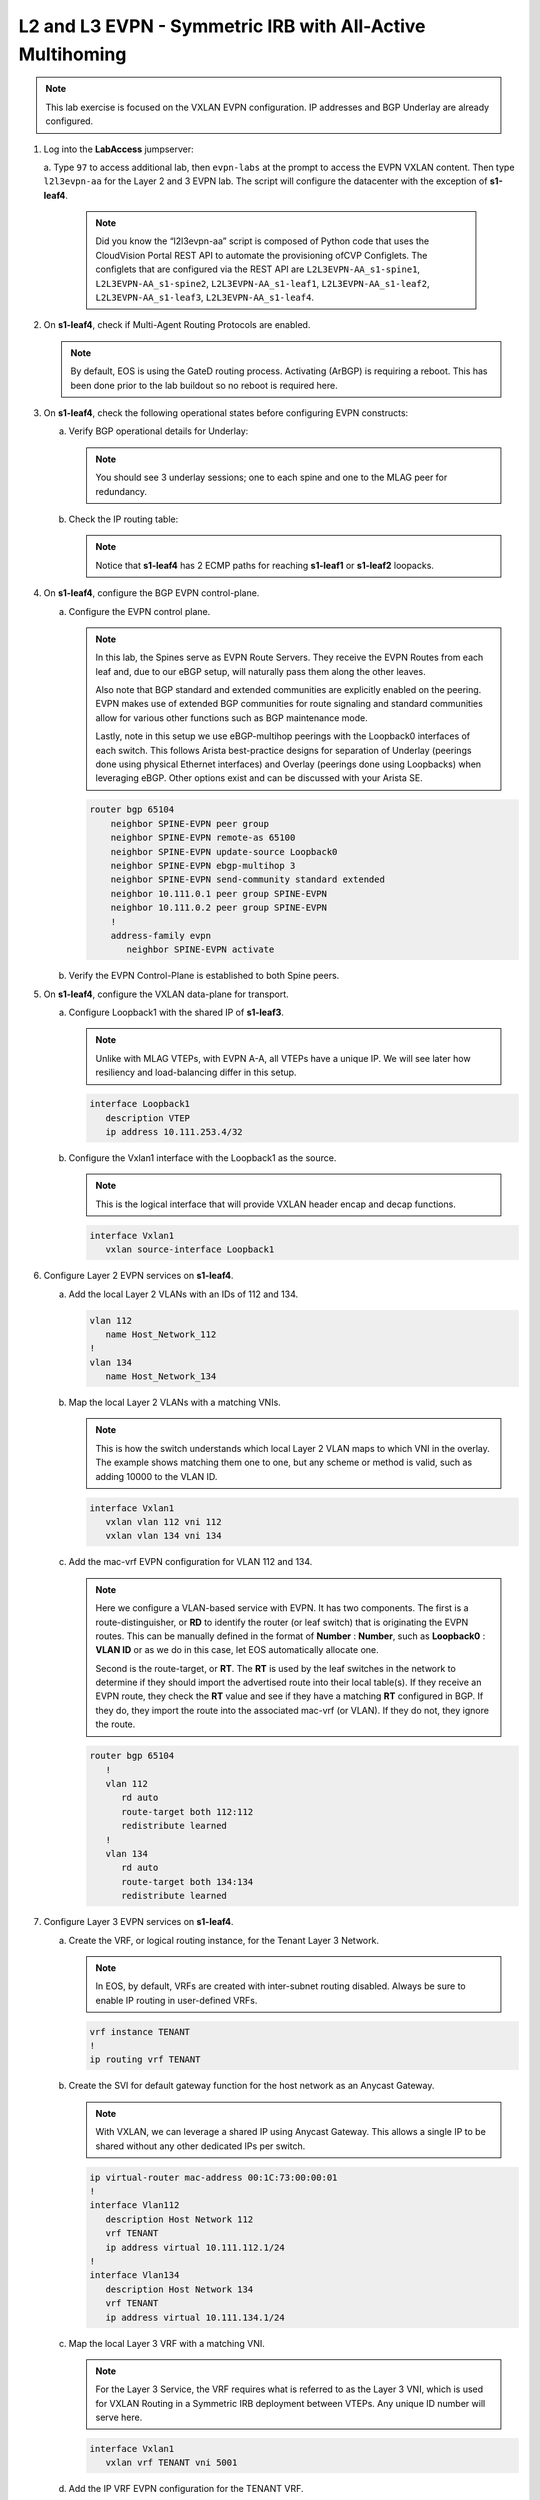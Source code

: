 
L2 and L3 EVPN - Symmetric IRB with All-Active Multihoming
==========================================================

.. thumbnail:: images/l2evpn/nested_l2evpn_topo_dual_dc.png
   :align: center

      Click image to enlarge

.. note:: 
   
   This lab exercise is focused on the VXLAN EVPN configuration. IP addresses and BGP Underlay are already configured.

1. Log into the  **LabAccess**  jumpserver:

   a. Type ``97`` to access additional lab, then ``evpn-labs`` at the prompt to access the EVPN VXLAN content. Then type ``l2l3evpn-aa`` for the Layer 2 and 3 EVPN lab. 
   The script will configure the datacenter with the exception of **s1-leaf4**.

      .. note::

         Did you know the “l2l3evpn-aa” script is composed of Python code that uses the CloudVision 
         Portal REST API to automate the provisioning ofCVP Configlets. The configlets that are configured 
         via the REST API are ``L2L3EVPN-AA_s1-spine1``, ``L2L3EVPN-AA_s1-spine2``, ``L2L3EVPN-AA_s1-leaf1``, 
         ``L2L3EVPN-AA_s1-leaf2``, ``L2L3EVPN-AA_s1-leaf3``, ``L2L3EVPN-AA_s1-leaf4``.

#. On **s1-leaf4**, check if Multi-Agent Routing Protocols are enabled.

   .. code-block:: text
      :emphasize-lines: 1,3,5

      s1-leaf4#show run section service
      service routing protocols model multi-agent
      s1-leaf4#show ip route summary
      
      Operating routing protocol model: multi-agent
      Configured routing protocol model: multi-agent
      
      VRF: default
         Route Source                                Number Of Routes
      ------------------------------------- -------------------------
         connected                                                  4
         static (persistent)                                        0
         static (non-persistent)                                    0
         VXLAN Control Service                                      0
         static nexthop-group                                       0
         ospf                                                       0
           Intra-area: 0 Inter-area: 0 External-1: 0 External-2: 0
           NSSA External-1: 0 NSSA External-2: 0
         ospfv3                                                     0
         bgp                                                        9
           External: 7 Internal: 2
         isis                                                       0
           Level-1: 0 Level-2: 0
         rip                                                        0
         internal                                                  11
         attached                                                   3
         aggregate                                                  0
         dynamic policy                                             0
         gribi                                                      0
      
         Total Routes                                              27
      
      Number of routes per mask-length:
         /8: 2         /24: 3        /30: 1        /31: 2        /32: 19


   .. note::
      
      By default, EOS is using the GateD routing process. Activating (ArBGP) is requiring a reboot. This has been done prior to the lab buildout 
      so no reboot is required here.

#. On **s1-leaf4**, check the following operational states before configuring EVPN constructs:
          
   a. Verify BGP operational details for Underlay:

      .. note::
         
         You should see 3 underlay sessions; one to each spine and one to the MLAG peer for redundancy.
   
      .. code-block:: text
         :emphasize-lines: 1

         s1-leaf4#show ip bgp summary
         BGP summary information for VRF default
         Router identifier 10.111.254.4, local AS number 65102
         Neighbor Status Codes: m - Under maintenance
         Neighbor     V AS           MsgRcvd   MsgSent  InQ OutQ  Up/Down State   PfxRcd PfxAcc
         10.111.1.6   4 65100              9        12    0    0 00:00:07 Estab   5      5
         10.111.2.6   4 65100              9        12    0    0 00:00:07 Estab   5      5
         10.255.255.1 4 65102              8        10    0    0 00:00:07 Estab   10     10  

   #. Check the IP routing table:

      .. note::
         
         Notice that **s1-leaf4** has 2 ECMP paths for reaching **s1-leaf1** or **s1-leaf2** loopacks.

      .. code-block:: text
         :emphasize-lines: 1,25,26,28,29,30,31

         s1-leaf4#show ip route

         VRF: default
         Codes: C - connected, S - static, K - kernel, 
               O - OSPF, IA - OSPF inter area, E1 - OSPF external type 1,
               E2 - OSPF external type 2, N1 - OSPF NSSA external type 1,
               N2 - OSPF NSSA external type2, B - Other BGP Routes,
               B I - iBGP, B E - eBGP, R - RIP, I L1 - IS-IS level 1,
               I L2 - IS-IS level 2, O3 - OSPFv3, A B - BGP Aggregate,
               A O - OSPF Summary, NG - Nexthop Group Static Route,
               V - VXLAN Control Service, M - Martian,
               DH - DHCP client installed default route,
               DP - Dynamic Policy Route, L - VRF Leaked,
               G  - gRIBI, RC - Route Cache Route

         Gateway of last resort is not set

         B E      10.111.0.1/32 [200/0] via 10.111.1.6, Ethernet2
         B E      10.111.0.2/32 [200/0] via 10.111.2.6, Ethernet3
         C        10.111.1.6/31 is directly connected, Ethernet2
         B E      10.111.1.0/24 [200/0] via 10.111.1.6, Ethernet2
         C        10.111.2.6/31 is directly connected, Ethernet3
         B E      10.111.2.0/24 [200/0] via 10.111.2.6, Ethernet3
         B I      10.111.112.0/24 [200/0] via 10.255.255.1, Vlan4094
         B E      10.111.253.1/32 [200/0] via 10.111.1.6, Ethernet2
                                          via 10.111.2.6, Ethernet3
         B I      10.111.253.3/32 [200/0] via 10.255.255.1, Vlan4094
         B E      10.111.254.1/32 [200/0] via 10.111.1.6, Ethernet2
                                          via 10.111.2.6, Ethernet3
         B E      10.111.254.2/32 [200/0] via 10.111.1.6, Ethernet2
                                          via 10.111.2.6, Ethernet3
         B I      10.111.254.3/32 [200/0] via 10.255.255.1, Vlan4094
         C        10.111.254.4/32 is directly connected, Loopback0
         C        10.255.255.0/30 is directly connected, Vlan4094
         C        192.168.0.0/24 is directly connected, Management0

#. On **s1-leaf4**, configure the BGP EVPN control-plane.
   
   a. Configure the EVPN control plane.

      .. note::

         In this lab, the Spines serve as EVPN Route Servers. They receive the EVPN Routes from 
         each leaf and, due to our eBGP setup, will naturally pass them along the other leaves.

         Also note that BGP standard and extended communities are explicitly enabled on the peering. EVPN makes 
         use of extended BGP communities for route signaling and standard communities allow for various other 
         functions such as BGP maintenance mode.
         
         Lastly, note in this setup we use eBGP-multihop peerings with the Loopback0 interfaces of each switch. 
         This follows Arista best-practice designs for separation of Underlay (peerings done using physical 
         Ethernet interfaces) and Overlay (peerings done using Loopbacks) when leveraging eBGP. Other options 
         exist and can be discussed with your Arista SE.

      .. code-block:: text

         router bgp 65104
             neighbor SPINE-EVPN peer group
             neighbor SPINE-EVPN remote-as 65100
             neighbor SPINE-EVPN update-source Loopback0
             neighbor SPINE-EVPN ebgp-multihop 3
             neighbor SPINE-EVPN send-community standard extended
             neighbor 10.111.0.1 peer group SPINE-EVPN
             neighbor 10.111.0.2 peer group SPINE-EVPN
             !
             address-family evpn
                neighbor SPINE-EVPN activate

   #. Verify the EVPN Control-Plane is established to both Spine peers.

      .. code-block:: text
         :emphasize-lines: 1

         s1-leaf4(config-router-bgp-af)#show bgp evpn summary


#. On **s1-leaf4**, configure the VXLAN data-plane for transport.

   a. Configure Loopback1 with the shared IP of **s1-leaf3**.

      .. note::

         Unlike with MLAG VTEPs, with EVPN A-A, all VTEPs have a unique IP. We will see later how 
         resiliency and load-balancing differ in this setup.

      .. code-block:: text
      
         interface Loopback1
            description VTEP
            ip address 10.111.253.4/32

   #. Configure the Vxlan1 interface with the Loopback1 as the source.

      .. note::

         This is the logical interface that will provide VXLAN header encap and decap functions.

      .. code-block:: text

         interface Vxlan1
            vxlan source-interface Loopback1

#. Configure Layer 2 EVPN services on **s1-leaf4**.

   a. Add the local Layer 2 VLANs with an IDs of 112 and 134.

      .. code-block:: text

         vlan 112
            name Host_Network_112
         !
         vlan 134
            name Host_Network_134

   #. Map the local Layer 2 VLANs with a matching VNIs.

      .. note::

         This is how the switch understands which local Layer 2 VLAN maps to which VNI in the overlay. The 
         example shows matching them one to one, but any scheme or method is valid, such as adding 10000 to 
         the VLAN ID.
   
      .. code-block:: text

         interface Vxlan1
            vxlan vlan 112 vni 112
            vxlan vlan 134 vni 134

   #. Add the mac-vrf EVPN configuration for VLAN 112 and 134.

      .. note::

         Here we configure a VLAN-based service with EVPN. It has two components. The first is a 
         route-distinguisher, or **RD** to identify the router (or leaf switch) that is originating the EVPN 
         routes. This can be manually defined in the format of **Number** : **Number**, such as 
         **Loopback0** : **VLAN ID** or as we do in this case, let EOS automatically allocate one.

         Second is the route-target, or **RT**. The **RT** is used by the leaf switches
         in the network to determine if they should import the advertised route into their local 
         table(s). If they receive an EVPN route, they check the **RT** value and see if they have a matching 
         **RT** configured in BGP. If they do, they import the route into the associated mac-vrf (or VLAN). 
         If they do not, they ignore the route.

      .. code-block:: text

         router bgp 65104
            !
            vlan 112
               rd auto
               route-target both 112:112
               redistribute learned
            !
            vlan 134
               rd auto
               route-target both 134:134
               redistribute learned

#. Configure Layer 3 EVPN services on **s1-leaf4**.

   a. Create the VRF, or logical routing instance, for the Tenant Layer 3 Network.

      .. note::

         In EOS, by default, VRFs are created with inter-subnet routing disabled.  Always be sure 
         to enable IP routing in user-defined VRFs.

      .. code-block:: text

         vrf instance TENANT
         !
         ip routing vrf TENANT

   #. Create the SVI for default gateway function for the host network as an Anycast Gateway.

      .. note::

         With VXLAN, we can leverage a shared IP using Anycast Gateway. This allows a single IP 
         to be shared without any other dedicated IPs per switch.

      .. code-block:: text

         ip virtual-router mac-address 00:1C:73:00:00:01
         !
         interface Vlan112
            description Host Network 112
            vrf TENANT
            ip address virtual 10.111.112.1/24
         !
         interface Vlan134
            description Host Network 134
            vrf TENANT
            ip address virtual 10.111.134.1/24

   #. Map the local Layer 3 VRF with a matching VNI.

      .. note::

         For the Layer 3 Service, the VRF requires what is referred to as the Layer 3 VNI, which is used for VXLAN 
         Routing in a Symmetric IRB deployment between VTEPs. Any unique ID number will serve here.
   
      .. code-block:: text

         interface Vxlan1
            vxlan vrf TENANT vni 5001

   #. Add the IP VRF EVPN configuration for the TENANT VRF.

      .. note::

         Here we configure a Layer 3 VRF service with EVPN. It also leverage a unique **RD** and  **RT**. 
         They are used by the leaf switches for the same purpose as the Layer 2 service. The difference is simply 
         the routes are imported. If they receive a Type 5 EVPN route, they check the **RT** value and see if they have a 
         matching **RT** configured for the VRF. If so, they import the route into the associated VRF routing table. 
         If they do not, they ignore the route.

      .. code-block:: text

         router bgp 65104
            rd auto
            !
            vrf TENANT
               route-target import evpn 5001:5001
               route-target export evpn 5001:5001
               redistribute connected

   #. Configure the host-facing EVPN A-A Port-Channel.

      .. note::

         This is where we configure the Ethernet Segment Identifier, or **ESI**, as well as a **RT** value 
         for the Ethernet Segment. We will see how the EVPN control-plane leverages these to negotitate the 
         charactertisics and state of the A-A Port-Channel. We also configure a static LACP System-ID. This is 
         to ensure that all members of the Ethernet Segment appear as one LACP system to the downstream device. 
         Note that all these values must match on members of the same Ethernet Segment (or Port-Channel).

      .. code-block:: text

         interface Port-Channel5
            description EVPN A-A Downlink - s1-host2
            switchport trunk allowed vlan 112,134
            switchport mode trunk
            !
            evpn ethernet-segment
               identifier 0034:0000:0000:0000:0005
               route-target import 00:03:04:00:00:05
            lacp system-id 1234.5678.0304
         !
         interface Ethernet4
            description EVPN A-A Downlink - s1-host2
            channel-group 5 mode active

#. With the Layer 2 and 3 EVPN Services configured, verify the operational state.

   a. Check the VXLAN data-plane configuration on **s1-leaf4**.

      .. note::

         Here we can see some useful commands for VXLAN verification. ``show vxlan config-sanity detail`` 
         verifies a number of standard things locally and with the MLAG peer to ensure all basic criteria are 
         met.  ``show interfaces Vxlan1`` provides a consolidated series of outputs of operational VXLAN data such 
         as control-plane mode (EVPN in this case), VLAN to VNI mappings and discovered VTEPs.

      .. code-block:: text
         :emphasize-lines: 1,25

         s1-leaf4#show vxlan config-sanity detail
         Category                            Result  Detail
         ---------------------------------- -------- --------------------------------------------------
         Local VTEP Configuration Check        OK
           Loopback IP Address                 OK
           VLAN-VNI Map                        OK
           Routing                             OK
           VNI VRF ACL                         OK
           Decap VRF-VNI Map                   OK
           VRF-VNI Dynamic VLAN                OK
         Remote VTEP Configuration Check       OK
           Remote VTEP                         OK
         Platform Dependent Check              OK
           VXLAN Bridging                      OK
           VXLAN Routing                       OK
         CVX Configuration Check               OK
           CVX Server                          OK    Not in controller client mode
         MLAG Configuration Check              OK    Run 'show mlag config-sanity' to verify MLAG config
           Peer VTEP IP                        OK    MLAG peer is not connected
           MLAG VTEP IP                        OK
           Peer VLAN-VNI                       OK
           Virtual VTEP IP                     OK
           MLAG Inactive State                 OK
         
         s1-leaf4#show interfaces Vxlan1
         Vxlan1 is up, line protocol is up (connected)
           Hardware is Vxlan
           Source interface is Loopback1 and is active with 10.111.253.4
           Replication/Flood Mode is headend with Flood List Source: EVPN
           Remote MAC learning via EVPN
           VNI mapping to VLANs
           Static VLAN to VNI mapping is
             [112, 112]        [134, 134]
           Dynamic VLAN to VNI mapping for 'evpn' is
             [4094, 5001]
           Note: All Dynamic VLANs used by VCS are internal VLANs.
                 Use 'show vxlan vni' for details.
           Static VRF to VNI mapping is
            [TENANT, 5001]
           Headend replication flood vtep list is:
            112 10.111.253.1    10.111.253.3    10.111.253.2
            134 10.111.253.1    10.111.253.3    10.111.253.2
           Shared Router MAC is 0000.0000.0000
   
   #. Determine who the Designated Forwarder is for the EVPN A-A Port-Channel on **s1-leaf4**.

      .. note::

         In an EVPN A-A Ethernet Segment, only one member of the **ES** is elected as the Designated 
         Forwarder, or **DF**. The **DF** is responsible for forwarding BUM traffic to the connected 
         downstream device. By default, a modulus operation is run by all members of the **ES** to uniformly 
         elect the DF based on the received Ethernet Segment, or EVPN Type 4, routes. Highlighted below we can 
         see the received EVPN Type 4 routes from **s1-leaf3** with the matching **ESI** value. The detailed 
         output shows the associated **ES RT** value as well.

         By further inspecting the EVPN Instances, or MAC-VRFs, we can determine which member of the **ES** has 
         been elected as the **DF**.

      .. code-block:: text
         :emphasize-lines: 1,18,19,20,21,24,27,32,36,42,52,58,59,69,75,76

         s1-leaf4#show bgp evpn route-type ethernet-segment
         BGP routing table information for VRF default
         Router identifier 10.111.254.4, local AS number 65104
         Route status codes: * - valid, > - active, S - Stale, E - ECMP head, e - ECMP
                             c - Contributing to ECMP, % - Pending BGP convergence
         Origin codes: i - IGP, e - EGP, ? - incomplete
         AS Path Attributes: Or-ID - Originator ID, C-LST - Cluster List, LL Nexthop - Link Local Nexthop
         
                   Network                Next Hop              Metric  LocPref Weight  Path
          * >Ec    RD: 10.111.253.1:1 ethernet-segment 0012:0000:0000:0000:0005 10.111.253.1
                                          10.111.253.1          -       100     0       65100 65101 i
          *  ec    RD: 10.111.253.1:1 ethernet-segment 0012:0000:0000:0000:0005 10.111.253.1
                                          10.111.253.1          -       100     0       65100 65101 i
          * >Ec    RD: 10.111.253.2:1 ethernet-segment 0012:0000:0000:0000:0005 10.111.253.2
                                          10.111.253.2          -       100     0       65100 65102 i
          *  ec    RD: 10.111.253.2:1 ethernet-segment 0012:0000:0000:0000:0005 10.111.253.2
                                          10.111.253.2          -       100     0       65100 65102 i
          * >Ec    RD: 10.111.253.3:1 ethernet-segment 0034:0000:0000:0000:0005 10.111.253.3
                                          10.111.253.3          -       100     0       65100 65103 i
          *  ec    RD: 10.111.253.3:1 ethernet-segment 0034:0000:0000:0000:0005 10.111.253.3
                                          10.111.253.3          -       100     0       65100 65103 i
          * >      RD: 10.111.253.4:1 ethernet-segment 0034:0000:0000:0000:0005 10.111.253.4
                                          -                     -       -       0       i
         s1-leaf4#show bgp evpn route-type ethernet-segment esi 0034:0000:0000:0000:0005 detail
         BGP routing table information for VRF default
         Router identifier 10.111.254.4, local AS number 65104
         BGP routing table entry for ethernet-segment 0034:0000:0000:0000:0005 10.111.253.3, Route Distinguisher: 10.111.253.3:1
          Paths: 2 available
           65100 65103
             10.111.253.3 from 10.111.0.2 (10.111.0.2)
               Origin IGP, metric -, localpref 100, weight 0, valid, external, ECMP head, ECMP, best, ECMP contributor
               Extended Community: TunnelEncap:tunnelTypeVxlan EvpnEsImportRt:00:03:04:00:00:05
           65100 65103
             10.111.253.3 from 10.111.0.1 (10.111.0.1)
               Origin IGP, metric -, localpref 100, weight 0, valid, external, ECMP, ECMP contributor
               Extended Community: TunnelEncap:tunnelTypeVxlan EvpnEsImportRt:00:03:04:00:00:05
         BGP routing table entry for ethernet-segment 0034:0000:0000:0000:0005 10.111.253.4, Route Distinguisher: 10.111.253.4:1
          Paths: 1 available
           Local
             - from - (0.0.0.0)
               Origin IGP, metric -, localpref -, weight 0, valid, local, best
               Extended Community: TunnelEncap:tunnelTypeVxlan EvpnEsImportRt:00:03:04:00:00:05
         s1-leaf4#show bgp evpn instance
         EVPN instance: VLAN 112
           Route distinguisher: 0:0
           Route target import: Route-Target-AS:112:112
           Route target export: Route-Target-AS:112:112
           Service interface: VLAN-based
           Local VXLAN IP address: 10.111.253.4
           VXLAN: enabled
           MPLS: disabled
           Local ethernet segment:
             ESI: 0034:0000:0000:0000:0005
               Interface: Port-Channel5
               Mode: all-active
               State: up
               ES-Import RT: 00:03:04:00:00:05
               DF election algorithm: modulus
               Designated forwarder: 10.111.253.3
               Non-Designated forwarder: 10.111.253.4
         EVPN instance: VLAN 134
           Route distinguisher: 0:0
           Route target import: Route-Target-AS:134:134
           Route target export: Route-Target-AS:134:134
           Service interface: VLAN-based
           Local VXLAN IP address: 10.111.253.4
           VXLAN: enabled
           MPLS: disabled
           Local ethernet segment:
             ESI: 0034:0000:0000:0000:0005
               Interface: Port-Channel5
               Mode: all-active
               State: up
               ES-Import RT: 00:03:04:00:00:05
               DF election algorithm: modulus
               Designated forwarder: 10.111.253.3
               Non-Designated forwarder: 10.111.253.4

   #. On **s1-leaf1**, verify the IMET table to ensure **s1-leaf4** has been discovered in the overlay.

      .. note::

         The Inclusive Multicast Ethernet Tag, or **IMET**, route is how a VTEP advertises membership in a given Layer 2 
         service, or VXLAN segment.  This is also known as the EVPN Type 3 Route. Other leaves receive this route, 
         evaluate the **RT** to see if they have a matching configuration and, if so, import the advertising VTEP 
         into their flood list for BUM traffic. Note that these are done on a per VLAN basis based on the MAC-VRF 
         configuration. Highlighted below are the EVPN Type 3 Routes from **s1-leaf4** which we identify based on 
         the **RD** value. The detail outputs show **RT** and **VNI** information as well as the **Tunnel ID** which 
         in our case is the VTEP address to flood BUM traffic to. 

      .. code-block:: text
         :emphasize-lines: 1,26,27,28,29,38,41,46,47,48,53,54,55,56,72

         s1-leaf1#show bgp evpn route-type imet
         BGP routing table information for VRF default
         Router identifier 10.111.254.1, local AS number 65101
         Route status codes: * - valid, > - active, S - Stale, E - ECMP head, e - ECMP
                             c - Contributing to ECMP, % - Pending BGP convergence
         Origin codes: i - IGP, e - EGP, ? - incomplete
         AS Path Attributes: Or-ID - Originator ID, C-LST - Cluster List, LL Nexthop - Link Local Nexthop
         
                   Network                Next Hop              Metric  LocPref Weight  Path
          * >Ec    RD: 10.111.254.2:112 imet 10.111.253.2
                                          10.111.253.2          -       100     0       65100 65102 i
          *  ec    RD: 10.111.254.2:112 imet 10.111.253.2
                                          10.111.253.2          -       100     0       65100 65102 i
          * >Ec    RD: 10.111.254.2:134 imet 10.111.253.2
                                          10.111.253.2          -       100     0       65100 65102 i
          *  ec    RD: 10.111.254.2:134 imet 10.111.253.2
                                          10.111.253.2          -       100     0       65100 65102 i
          * >Ec    RD: 10.111.254.3:112 imet 10.111.253.3
                                          10.111.253.3          -       100     0       65100 65103 i
          *  ec    RD: 10.111.254.3:112 imet 10.111.253.3
                                          10.111.253.3          -       100     0       65100 65103 i
          * >Ec    RD: 10.111.254.3:134 imet 10.111.253.3
                                          10.111.253.3          -       100     0       65100 65103 i
          *  ec    RD: 10.111.254.3:134 imet 10.111.253.3
                                          10.111.253.3          -       100     0       65100 65103 i
          * >Ec    RD: 10.111.254.4:112 imet 10.111.253.4
                                          10.111.253.4          -       100     0       65100 65104 i
          *  ec    RD: 10.111.254.4:112 imet 10.111.253.4
                                          10.111.253.4          -       100     0       65100 65104 i
          * >Ec    RD: 10.111.254.4:134 imet 10.111.253.4
                                          10.111.253.4          -       100     0       65100 65104 i
          *  ec    RD: 10.111.254.4:134 imet 10.111.253.4
                                          10.111.253.4          -       100     0       65100 65104 i
          * >      RD: 10.111.254.1:112 imet 10.111.253.1
                                          -                     -       -       0       i
          * >      RD: 10.111.254.1:134 imet 10.111.253.1
                                          -                     -       -       0       i
         s1-leaf1#show bgp evpn route-type imet rd 10.111.254.4:112 detail
         BGP routing table information for VRF default
         Router identifier 10.111.254.1, local AS number 65101
         BGP routing table entry for imet 10.111.253.4, Route Distinguisher: 10.111.254.4:112
          Paths: 2 available
           65100 65104
             10.111.253.4 from 10.111.0.2 (10.111.0.2)
               Origin IGP, metric -, localpref 100, weight 0, valid, external, ECMP head, ECMP, best, ECMP contributor
               Extended Community: Route-Target-AS:112:112 TunnelEncap:tunnelTypeVxlan
               VNI: 112
               PMSI Tunnel: Ingress Replication, MPLS Label: 112, Leaf Information Required: false, Tunnel ID: 10.111.253.4
           65100 65104
             10.111.253.4 from 10.111.0.1 (10.111.0.1)
               Origin IGP, metric -, localpref 100, weight 0, valid, external, ECMP, ECMP contributor
               Extended Community: Route-Target-AS:112:112 TunnelEncap:tunnelTypeVxlan
               VNI: 112
               PMSI Tunnel: Ingress Replication, MPLS Label: 112, Leaf Information Required: false, Tunnel ID: 10.111.253.4
         s1-leaf4#show interfaces Vxlan1
         Vxlan1 is up, line protocol is up (connected)
           Hardware is Vxlan
           Source interface is Loopback1 and is active with 10.111.253.1
           Replication/Flood Mode is headend with Flood List Source: EVPN
           Remote MAC learning via EVPN
           VNI mapping to VLANs
           Static VLAN to VNI mapping is
             [112, 112]        [134, 134]
           Dynamic VLAN to VNI mapping for 'evpn' is
             [4093, 5001]
           Note: All Dynamic VLANs used by VCS are internal VLANs.
                 Use 'show vxlan vni' for details.
           Static VRF to VNI mapping is
            [TENANT, 5001]
           Headend replication flood vtep list is:
            112 10.111.253.3    10.111.253.4    10.111.253.2
            134 10.111.253.3    10.111.253.4    10.111.253.2
           Shared Router MAC is 0000.0000.0000

   #. Log into **s1-host1** and ping **s2-host2** in both VLANs to populate the network's MAC and ARP tables.

      .. note::

         Since we are hosting multiple networks on the simulated Hosts, we have separated the networks by VRFs. These are 
         not related to the VRFs in the network fabric. Note that due to host discovery and control-plan convergence in 
         our simulated EOS labs, you may receive some duplicate responses in the initial run. This is normal and should 
         level off upon subsequent ping tests.

      .. code-block:: text
         :emphasize-lines: 1,12

         s1-host1#ping vrf 112 10.111.112.202
         PING 10.111.112.202 (10.111.112.202) 72(100) bytes of data.
         80 bytes from 10.111.112.202: icmp_seq=1 ttl=64 time=21.3 ms
         80 bytes from 10.111.112.202: icmp_seq=2 ttl=64 time=17.6 ms
         80 bytes from 10.111.112.202: icmp_seq=3 ttl=64 time=22.2 ms
         80 bytes from 10.111.112.202: icmp_seq=4 ttl=64 time=22.3 ms
         80 bytes from 10.111.112.202: icmp_seq=5 ttl=64 time=23.8 ms
         
         --- 10.111.112.202 ping statistics ---
         5 packets transmitted, 5 received, 0% packet loss, time 64ms
         rtt min/avg/max/mdev = 17.698/21.491/23.822/2.059 ms, pipe 3, ipg/ewma 16.095/21.549 ms
         s1-host1#ping vrf 134 10.111.134.202
         PING 10.111.134.202 (10.111.134.202) 72(100) bytes of data.
         80 bytes from 10.111.134.202: icmp_seq=1 ttl=64 time=138 ms
         80 bytes from 10.111.134.202: icmp_seq=2 ttl=64 time=132 ms
         80 bytes from 10.111.134.202: icmp_seq=3 ttl=64 time=124 ms
         80 bytes from 10.111.134.202: icmp_seq=4 ttl=64 time=111 ms
         80 bytes from 10.111.134.202: icmp_seq=5 ttl=64 time=103 ms
         
         --- 10.111.134.202 ping statistics ---
         5 packets transmitted, 5 received, 0% packet loss, time 46ms
         rtt min/avg/max/mdev = 103.152/122.104/138.805/13.201 ms, pipe 5, ipg/ewma 11.627/129.467 ms

   #. On **s1-leaf1**, check the EVPN control-plane for the associated host MAC/IP.

      .. note::

         We see the MAC of **s1-host2** multiple times in the control-plane due to our redundant MLAG and 
         ECMP design. Both **s1-leaf3** and **s1-leaf4** are attached to **s1-host2** in VLANs 112 and 134 
         and therefore will generate these Type 2 EVPN route for its MAC once the host is discovered. They 
         each then send this route up to the redundant Spines (or EVPN Route Servers) which provides an ECMP 
         path to the host. The highlighting below is focusing on **s1-leaf4**. Depending on how traffic hashes 
         from the host, notice that you might **not** see certain entries generated from **s1-leaf4**.  This is 
         expected and we will see how aliasing allows the network to understand that the EVPN A-A provides connectivity 
         to the host from each leaf in the ES, whether or not they've individually advertised the host MAC.

         Also notice that since we have configured our network for VXLAN Routing functionality we also see 
         the host MAC-IP route that advertises the ARP binding of **s1-host2**. By looking at the detailed output 
         of the command specifically for the host in VNI (VLAN) 112, we can see details about the **RT** and **VNIs**, 
         both Layer 2 (112) and Layer 3 (5001) which we see in further outputs later.

         Also highlighted is the ESI value in each Type 2 Route. This signals to the VTEPs that the MAC was learned 
         as part of an EVPN A-A link.

      .. code-block:: text
         :emphasize-lines: 1,38,39,40,41,50,53,59,64,77,82,83,87,88
 
         s1-leaf1#show bgp evpn route-type mac-ip
         BGP routing table information for VRF default
         Router identifier 10.111.254.1, local AS number 65101
         Route status codes: * - valid, > - active, S - Stale, E - ECMP head, e - ECMP
                             c - Contributing to ECMP, % - Pending BGP convergence
         Origin codes: i - IGP, e - EGP, ? - incomplete
         AS Path Attributes: Or-ID - Originator ID, C-LST - Cluster List, LL Nexthop - Link Local Nexthop
         
                   Network                Next Hop              Metric  LocPref Weight  Path
          * >      RD: 10.111.254.1:112 mac-ip 001c.73c0.c616
                                          -                     -       -       0       i
          * >      RD: 10.111.254.1:134 mac-ip 001c.73c0.c616
                                          -                     -       -       0       i
          * >      RD: 10.111.254.1:112 mac-ip 001c.73c0.c616 10.111.112.201
                                          -                     -       -       0       i
          * >Ec    RD: 10.111.254.2:112 mac-ip 001c.73c0.c616 10.111.112.201
                                          10.111.253.2          -       100     0       65100 65102 i
          *  ec    RD: 10.111.254.2:112 mac-ip 001c.73c0.c616 10.111.112.201
                                          10.111.253.2          -       100     0       65100 65102 i
          * >      RD: 10.111.254.1:134 mac-ip 001c.73c0.c616 10.111.134.201
                                          -                     -       -       0       i
          * >Ec    RD: 10.111.254.2:134 mac-ip 001c.73c0.c616 10.111.134.201
                                          10.111.253.2          -       100     0       65100 65102 i
          *  ec    RD: 10.111.254.2:134 mac-ip 001c.73c0.c616 10.111.134.201
                                          10.111.253.2          -       100     0       65100 65102 i
          * >Ec    RD: 10.111.254.3:112 mac-ip 001c.73c0.c617
                                          10.111.253.3          -       100     0       65100 65103 i
          *  ec    RD: 10.111.254.3:112 mac-ip 001c.73c0.c617
                                          10.111.253.3          -       100     0       65100 65103 i
          * >Ec    RD: 10.111.254.3:134 mac-ip 001c.73c0.c617
                                          10.111.253.3          -       100     0       65100 65103 i
          *  ec    RD: 10.111.254.3:134 mac-ip 001c.73c0.c617
                                          10.111.253.3          -       100     0       65100 65103 i
          * >Ec    RD: 10.111.254.3:112 mac-ip 001c.73c0.c617 10.111.112.202
                                          10.111.253.3          -       100     0       65100 65103 i
          *  ec    RD: 10.111.254.3:112 mac-ip 001c.73c0.c617 10.111.112.202
                                          10.111.253.3          -       100     0       65100 65103 i
          * >Ec    RD: 10.111.254.4:112 mac-ip 001c.73c0.c617 10.111.112.202
                                          10.111.253.4          -       100     0       65100 65104 i
          *  ec    RD: 10.111.254.4:112 mac-ip 001c.73c0.c617 10.111.112.202
                                          10.111.253.4          -       100     0       65100 65104 i
          * >Ec    RD: 10.111.254.3:134 mac-ip 001c.73c0.c617 10.111.134.202
                                          10.111.253.3          -       100     0       65100 65103 i
          *  ec    RD: 10.111.254.3:134 mac-ip 001c.73c0.c617 10.111.134.202
                                          10.111.253.3          -       100     0       65100 65103 i
          * >Ec    RD: 10.111.254.4:134 mac-ip 001c.73c0.c617 10.111.134.202
                                          10.111.253.4          -       100     0       65100 65104 i
          *  ec    RD: 10.111.254.4:134 mac-ip 001c.73c0.c617 10.111.134.202
                                          10.111.253.4          -       100     0       65100 65104 i
         s1-leaf1#show bgp evpn route-type mac-ip 001c.73c0.c617 vni 112 detail
         BGP routing table information for VRF default
         Router identifier 10.111.254.1, local AS number 65101
         BGP routing table entry for mac-ip 001c.73c0.c617, Route Distinguisher: 10.111.254.3:112
          Paths: 2 available
           65100 65103
             10.111.253.3 from 10.111.0.2 (10.111.0.2)
               Origin IGP, metric -, localpref 100, weight 0, valid, external, ECMP head, ECMP, best, ECMP contributor
               Extended Community: Route-Target-AS:112:112 TunnelEncap:tunnelTypeVxlan
               VNI: 112 ESI: 0034:0000:0000:0000:0005
           65100 65103
             10.111.253.3 from 10.111.0.1 (10.111.0.1)
               Origin IGP, metric -, localpref 100, weight 0, valid, external, ECMP, ECMP contributor
               Extended Community: Route-Target-AS:112:112 TunnelEncap:tunnelTypeVxlan
               VNI: 112 ESI: 0034:0000:0000:0000:0005
         BGP routing table entry for mac-ip 001c.73c0.c617 10.111.112.202, Route Distinguisher: 10.111.254.3:112
          Paths: 2 available
           65100 65103
             10.111.253.3 from 10.111.0.2 (10.111.0.2)
               Origin IGP, metric -, localpref 100, weight 0, valid, external, ECMP head, ECMP, best, ECMP contributor
               Extended Community: Route-Target-AS:112:112 Route-Target-AS:5001:5001 TunnelEncap:tunnelTypeVxlan EvpnRouterMac:00:1c:73:c0:c6:14
               VNI: 112 L3 VNI: 5001 ESI: 0034:0000:0000:0000:0005
           65100 65103
             10.111.253.3 from 10.111.0.1 (10.111.0.1)
               Origin IGP, metric -, localpref 100, weight 0, valid, external, ECMP, ECMP contributor
               Extended Community: Route-Target-AS:112:112 Route-Target-AS:5001:5001 TunnelEncap:tunnelTypeVxlan EvpnRouterMac:00:1c:73:c0:c6:14
               VNI: 112 L3 VNI: 5001 ESI: 0034:0000:0000:0000:0005
         BGP routing table entry for mac-ip 001c.73c0.c617 10.111.112.202, Route Distinguisher: 10.111.254.4:112
          Paths: 2 available
           65100 65104
             10.111.253.4 from 10.111.0.1 (10.111.0.1)
               Origin IGP, metric -, localpref 100, weight 0, valid, external, ECMP head, ECMP, best, ECMP contributor
               Extended Community: Route-Target-AS:112:112 Route-Target-AS:5001:5001 TunnelEncap:tunnelTypeVxlan EvpnRouterMac:00:1c:73:c0:c6:15 EvpnNdFlags:pflag
               VNI: 112 L3 VNI: 5001 ESI: 0034:0000:0000:0000:0005
           65100 65104
             10.111.253.4 from 10.111.0.2 (10.111.0.2)
               Origin IGP, metric -, localpref 100, weight 0, valid, external, ECMP, ECMP contributor
               Extended Community: Route-Target-AS:112:112 Route-Target-AS:5001:5001 TunnelEncap:tunnelTypeVxlan EvpnRouterMac:00:1c:73:c0:c6:15 EvpnNdFlags:pflag
               VNI: 112 L3 VNI: 5001 ESI: 0034:0000:0000:0000:0005
      
      #. On **s1-leaf1**, check the EVPN control-plane for the EVPN A-A Signaling associated with the **s1-host2**.

      .. note::

         We saw above that the Type 2 routes contained an **ESI** value. We can then determine all of the VTEPs that are 
         members of that **ES** by inspecting the Auto-Discovery, or EVPN Type 1, routes. Highlighted below are the entries 
         associated with the EVPN A-A **ES** that is attached to **s1-host2**. **s1-leaf1** has learned that both **s1-leaf3** and 
         **s1-leaf4** are members of the same **ES**. This is done on a per MAC-VRF (or VLAN) basis.

         By looking at the detailed output for that **ESI** specifically for VNI 112, we can see further information about 
         associated **RT** and **VNI** information. By interpretting this, **s1-leaf1** understands that to reach **s1-host2**, 
         packets can be sent to either **s1-leaf3** OR **s1-leaf4** since they are members of the same **ES** where the **s1-host2** 
         is attached (even though **s1-lea4** never generated a Type 2 MAC Only route in our example).

      .. code-block:: text
         :emphasize-lines: 1,28,29,30,31,36,37,38,39,52,55,68
 
         s1-leaf1#show bgp evpn route-type auto-discovery
         BGP routing table information for VRF default
         Router identifier 10.111.254.1, local AS number 65101
         Route status codes: * - valid, > - active, S - Stale, E - ECMP head, e - ECMP
                             c - Contributing to ECMP, % - Pending BGP convergence
         Origin codes: i - IGP, e - EGP, ? - incomplete
         AS Path Attributes: Or-ID - Originator ID, C-LST - Cluster List, LL Nexthop - Link Local Nexthop
         
                   Network                Next Hop              Metric  LocPref Weight  Path
          * >      RD: 10.111.254.1:112 auto-discovery 0 0012:0000:0000:0000:0005
                                          -                     -       -       0       i
          * >      RD: 10.111.254.1:134 auto-discovery 0 0012:0000:0000:0000:0005
                                          -                     -       -       0       i
          * >Ec    RD: 10.111.254.2:112 auto-discovery 0 0012:0000:0000:0000:0005
                                          10.111.253.2          -       100     0       65100 65102 i
          *  ec    RD: 10.111.254.2:112 auto-discovery 0 0012:0000:0000:0000:0005
                                          10.111.253.2          -       100     0       65100 65102 i
          * >Ec    RD: 10.111.254.2:134 auto-discovery 0 0012:0000:0000:0000:0005
                                          10.111.253.2          -       100     0       65100 65102 i
          *  ec    RD: 10.111.254.2:134 auto-discovery 0 0012:0000:0000:0000:0005
                                          10.111.253.2          -       100     0       65100 65102 i
          * >      RD: 10.111.253.1:1 auto-discovery 0012:0000:0000:0000:0005
                                          -                     -       -       0       i
          * >Ec    RD: 10.111.253.2:1 auto-discovery 0012:0000:0000:0000:0005
                                          10.111.253.2          -       100     0       65100 65102 i
          *  ec    RD: 10.111.253.2:1 auto-discovery 0012:0000:0000:0000:0005
                                          10.111.253.2          -       100     0       65100 65102 i
          * >Ec    RD: 10.111.254.3:112 auto-discovery 0 0034:0000:0000:0000:0005
                                          10.111.253.3          -       100     0       65100 65103 i
          *  ec    RD: 10.111.254.3:112 auto-discovery 0 0034:0000:0000:0000:0005
                                          10.111.253.3          -       100     0       65100 65103 i
          * >Ec    RD: 10.111.254.3:134 auto-discovery 0 0034:0000:0000:0000:0005
                                          10.111.253.3          -       100     0       65100 65103 i
          *  ec    RD: 10.111.254.3:134 auto-discovery 0 0034:0000:0000:0000:0005
                                          10.111.253.3          -       100     0       65100 65103 i
          * >Ec    RD: 10.111.254.4:112 auto-discovery 0 0034:0000:0000:0000:0005
                                          10.111.253.4          -       100     0       65100 65104 i
          *  ec    RD: 10.111.254.4:112 auto-discovery 0 0034:0000:0000:0000:0005
                                          10.111.253.4          -       100     0       65100 65104 i
          * >Ec    RD: 10.111.254.4:134 auto-discovery 0 0034:0000:0000:0000:0005
                                          10.111.253.4          -       100     0       65100 65104 i
          *  ec    RD: 10.111.254.4:134 auto-discovery 0 0034:0000:0000:0000:0005
                                          10.111.253.4          -       100     0       65100 65104 i
          * >Ec    RD: 10.111.253.3:1 auto-discovery 0034:0000:0000:0000:0005
                                          10.111.253.3          -       100     0       65100 65103 i
          *  ec    RD: 10.111.253.3:1 auto-discovery 0034:0000:0000:0000:0005
                                          10.111.253.3          -       100     0       65100 65103 i
          * >Ec    RD: 10.111.253.4:1 auto-discovery 0034:0000:0000:0000:0005
                                          10.111.253.4          -       100     0       65100 65104 i
          *  ec    RD: 10.111.253.4:1 auto-discovery 0034:0000:0000:0000:0005
                                          10.111.253.4          -       100     0       65100 65104 i
         s1-leaf1#show bgp evpn route-type auto-discovery vni 112 esi 0034:0000:0000:0000:0005 detail
         BGP routing table information for VRF default
         Router identifier 10.111.254.1, local AS number 65101
         BGP routing table entry for auto-discovery 0 0034:0000:0000:0000:0005, Route Distinguisher: 10.111.254.3:112
          Paths: 2 available
           65100 65103
             10.111.253.3 from 10.111.0.2 (10.111.0.2)
               Origin IGP, metric -, localpref 100, weight 0, valid, external, ECMP head, ECMP, best, ECMP contributor
               Extended Community: Route-Target-AS:112:112 TunnelEncap:tunnelTypeVxlan
               VNI: 112
           65100 65103
             10.111.253.3 from 10.111.0.1 (10.111.0.1)
               Origin IGP, metric -, localpref 100, weight 0, valid, external, ECMP, ECMP contributor
               Extended Community: Route-Target-AS:112:112 TunnelEncap:tunnelTypeVxlan
               VNI: 112
         BGP routing table entry for auto-discovery 0 0034:0000:0000:0000:0005, Route Distinguisher: 10.111.254.4:112
          Paths: 2 available
           65100 65104
             10.111.253.4 from 10.111.0.2 (10.111.0.2)
               Origin IGP, metric -, localpref 100, weight 0, valid, external, ECMP head, ECMP, best, ECMP contributor
               Extended Community: Route-Target-AS:112:112 TunnelEncap:tunnelTypeVxlan
               VNI: 112
           65100 65104
             10.111.253.4 from 10.111.0.1 (10.111.0.1)
               Origin IGP, metric -, localpref 100, weight 0, valid, external, ECMP, ECMP contributor
               Extended Community: Route-Target-AS:112:112 TunnelEncap:tunnelTypeVxlan
               VNI: 112

   #. On **s1-leaf1**, verify the BGP table to ensure the Tenant networks on **s1-leaf4** has been learned in the overlay.

      .. note::

         The output below shows learned **IP Prefix** routes from EVPN. These are referred to as EVPN Type 5 routes. 
         Similar to the Type 2 and 3 Routes, other VTEPs evaluate the **RT** to see if they have a matching 
         configuration and, if so, import the contained prefix into their VRF Route Table. Note that IPv4 and IPv6 
         are supported.

         In the detailed output, we can see the specific routes from **s1-leaf4** by filtering based on the **RD** 
         value. We can see information about the **RT**, EVPN Router MAC (shared with **s1-leaf3**) and the L3 VNI. The 
         highlights below focus on the 10.111.112.0/24 network.
         
      .. code-block:: text
         :emphasize-lines: 1,20,21,22,23,38,41,46,47,51,52
         
         s1-leaf1#show bgp evpn route-type ip-prefix ipv4
         BGP routing table information for VRF default
         Router identifier 10.111.254.1, local AS number 65101
         Route status codes: * - valid, > - active, S - Stale, E - ECMP head, e - ECMP
                             c - Contributing to ECMP, % - Pending BGP convergence
         Origin codes: i - IGP, e - EGP, ? - incomplete
         AS Path Attributes: Or-ID - Originator ID, C-LST - Cluster List, LL Nexthop - Link Local Nexthop
         
                   Network                Next Hop              Metric  LocPref Weight  Path
          * >      RD: 10.111.254.1:1 ip-prefix 10.111.112.0/24
                                          -                     -       -       0       i
          * >Ec    RD: 10.111.254.2:1 ip-prefix 10.111.112.0/24
                                          10.111.253.2          -       100     0       65100 65102 i
          *  ec    RD: 10.111.254.2:1 ip-prefix 10.111.112.0/24
                                          10.111.253.2          -       100     0       65100 65102 i
          * >Ec    RD: 10.111.254.3:1 ip-prefix 10.111.112.0/24
                                          10.111.253.3          -       100     0       65100 65103 i
          *  ec    RD: 10.111.254.3:1 ip-prefix 10.111.112.0/24
                                          10.111.253.3          -       100     0       65100 65103 i
          * >Ec    RD: 10.111.254.4:1 ip-prefix 10.111.112.0/24
                                          10.111.253.4          -       100     0       65100 65104 i
          *  ec    RD: 10.111.254.4:1 ip-prefix 10.111.112.0/24
                                          10.111.253.4          -       100     0       65100 65104 i
          * >      RD: 10.111.254.1:1 ip-prefix 10.111.134.0/24
                                          -                     -       -       0       i
          * >Ec    RD: 10.111.254.2:1 ip-prefix 10.111.134.0/24
                                          10.111.253.2          -       100     0       65100 65102 i
          *  ec    RD: 10.111.254.2:1 ip-prefix 10.111.134.0/24
                                          10.111.253.2          -       100     0       65100 65102 i
          * >Ec    RD: 10.111.254.3:1 ip-prefix 10.111.134.0/24
                                          10.111.253.3          -       100     0       65100 65103 i
          *  ec    RD: 10.111.254.3:1 ip-prefix 10.111.134.0/24
                                          10.111.253.3          -       100     0       65100 65103 i
          * >Ec    RD: 10.111.254.4:1 ip-prefix 10.111.134.0/24
                                          10.111.253.4          -       100     0       65100 65104 i
          *  ec    RD: 10.111.254.4:1 ip-prefix 10.111.134.0/24
                                          10.111.253.4          -       100     0       65100 65104 i
         s1-leaf1#show bgp evpn route-type ip-prefix ipv4 rd 10.111.254.4:1 detail
         BGP routing table information for VRF default
         Router identifier 10.111.254.1, local AS number 65101
         BGP routing table entry for ip-prefix 10.111.112.0/24, Route Distinguisher: 10.111.254.4:1
          Paths: 2 available
           65100 65104
             10.111.253.4 from 10.111.0.2 (10.111.0.2)
               Origin IGP, metric -, localpref 100, weight 0, valid, external, ECMP head, ECMP, best, ECMP contributor
               Extended Community: Route-Target-AS:5001:5001 TunnelEncap:tunnelTypeVxlan EvpnRouterMac:00:1c:73:c0:c6:15
               VNI: 5001
           65100 65104
             10.111.253.4 from 10.111.0.1 (10.111.0.1)
               Origin IGP, metric -, localpref 100, weight 0, valid, external, ECMP, ECMP contributor
               Extended Community: Route-Target-AS:5001:5001 TunnelEncap:tunnelTypeVxlan EvpnRouterMac:00:1c:73:c0:c6:15
               VNI: 5001
         BGP routing table entry for ip-prefix 10.111.134.0/24, Route Distinguisher: 10.111.254.4:1
          Paths: 2 available
           65100 65104
             10.111.253.4 from 10.111.0.2 (10.111.0.2)
               Origin IGP, metric -, localpref 100, weight 0, valid, external, ECMP head, ECMP, best, ECMP contributor
               Extended Community: Route-Target-AS:5001:5001 TunnelEncap:tunnelTypeVxlan EvpnRouterMac:00:1c:73:c0:c6:15
               VNI: 5001
           65100 65104
             10.111.253.4 from 10.111.0.1 (10.111.0.1)
               Origin IGP, metric -, localpref 100, weight 0, valid, external, ECMP, ECMP contributor
               Extended Community: Route-Target-AS:5001:5001 TunnelEncap:tunnelTypeVxlan EvpnRouterMac:00:1c:73:c0:c6:15
               VNI: 5001

   #. On **s1-leaf1**, check the local ARP and MAC address-table.

      .. note::

         The MAC addresses in your lab may differ as they are randomly generated during the lab build. We see here that 
         the ARP and MAC entry of **s1-host2** has been learned and imported via the Vxlan1 interface on **s1-leaf1** in 
         both Host VLANs.

         We also see the remote MAC of each VTEPs System ID including the highlighted one for **s1-leaf4** associated 
         with VLAN 4093 and the Vxlan1 interface. This is how the local VTEP knows where to send routed (ie inter-subnet) traffic 
         when destined to the remote MLAG pair. We can see this VLAN is dynamically created in the VLAN database and is 
         mapped to our Layer 3 VNI (5001) in our VXLAN interface output. Be aware that since this VLAN is dynamic, the ID 
         used in your lab may be different.

      .. code-block:: text
         :emphasize-lines: 1,4,6,7,14,16,19,28,33,34,44,48
         
         s1-leaf1#show ip arp vrf TENANT
         Address         Age (sec)  Hardware Addr   Interface
         10.111.112.201    0:05:14  001c.73c0.c616  Vlan112, Port-Channel5
         10.111.112.202          -  001c.73c0.c617  Vlan112, Vxlan1
         10.111.134.201    0:04:14  001c.73c0.c616  Vlan134, Port-Channel5
         10.111.134.202          -  001c.73c0.c617  Vlan134, Vxlan1
         s1-leaf1#show mac address-table dynamic
                   Mac Address Table
         ------------------------------------------------------------------
         
         Vlan    Mac Address       Type        Ports      Moves   Last Move
         ----    -----------       ----        -----      -----   ---------
          112    001c.73c0.c616    DYNAMIC     Po5        1       0:05:27 ago
          112    001c.73c0.c617    DYNAMIC     Vx1        1       0:04:15 ago
          134    001c.73c0.c616    DYNAMIC     Po5        1       0:04:27 ago
          134    001c.73c0.c617    DYNAMIC     Vx1        1       0:05:30 ago
         4093    001c.73c0.c613    DYNAMIC     Vx1        1       1:00:13 ago
         4093    001c.73c0.c614    DYNAMIC     Vx1        1       1:00:06 ago
         4093    001c.73c0.c615    DYNAMIC     Vx1        1       0:52:35 ago
         Total Mac Addresses for this criterion: 7
         
                   Multicast Mac Address Table
         ------------------------------------------------------------------
         
         Vlan    Mac Address       Type        Ports
         ----    -----------       ----        -----
         Total Mac Addresses for this criterion: 0
         s1-leaf1#show vlan 4093
         VLAN  Name                             Status    Ports
         ----- -------------------------------- --------- -------------------------------
         4093* VLAN4093                         active    Cpu, Vx1
         
         * indicates a Dynamic VLAN
         s1-leaf1#show interfaces Vxlan1
         Vxlan1 is up, line protocol is up (connected)
           Hardware is Vxlan
           Source interface is Loopback1 and is active with 10.111.253.1
           Replication/Flood Mode is headend with Flood List Source: EVPN
           Remote MAC learning via EVPN
           VNI mapping to VLANs
           Static VLAN to VNI mapping is
             [112, 112]        [134, 134]
           Dynamic VLAN to VNI mapping for 'evpn' is
             [4093, 5001]
           Note: All Dynamic VLANs used by VCS are internal VLANs.
                 Use 'show vxlan vni' for details.
           Static VRF to VNI mapping is
            [TENANT, 5001]
           Headend replication flood vtep list is:
            112 10.111.253.3    10.111.253.4    10.111.253.2
            134 10.111.253.3    10.111.253.4    10.111.253.2
           Shared Router MAC is 0000.0000.0000
       
   #. On **s1-leaf1**, check the VXLAN data-plane for MAC address.

      .. note::

         Recall above that the Type 2 EVPN route for **s1-host2** was associated with an **ESI** and our Type 1 
         EVPN routes showed us that **s1-leaf3** and **s1-leaf4** are both members of that **ES**. Therefore we see two possible 
         destination for this host MAC. The ``show l2rib output mac <MAC of remote host>`` command then 
         allows us to see the VTEP info in the hardware showing us the load-balancing that will occur.  
         Finally we can verify the ECMP path to the remote VTEP **s1-leaf4** via **s1-spine1** and **s1-spine2** 
         with a simple ``show ip route 10.111.253.4`` command.

      .. code-block:: text
         :emphasize-lines: 1,7,8,15,16,17,18,19,24
 
         s1-leaf1#show vxlan address-table evpn
                   Vxlan Mac Address Table
         ----------------------------------------------------------------------
         
         VLAN  Mac Address     Type      Prt  VTEP             Moves   Last Move
         ----  -----------     ----      ---  ----             -----   ---------
          112  001c.73c0.c617  EVPN      Vx1  10.111.253.3     1       0:07:51 ago
                                              10.111.253.4
          134  001c.73c0.c617  EVPN      Vx1  10.111.253.3     1       0:09:06 ago
                                              10.111.253.4
         4093  001c.73c0.c613  EVPN      Vx1  10.111.253.2     1       1:03:50 ago
         4093  001c.73c0.c614  EVPN      Vx1  10.111.253.3     1       1:03:43 ago
         4093  001c.73c0.c615  EVPN      Vx1  10.111.253.4     1       0:56:11 ago
         Total Remote Mac Addresses for this criterion: 5
         s1-leaf1#show l2rib output mac 001c.73c0.c617
         001c.73c0.c617, VLAN 112, seq 1, pref 16, evpnDynamicRemoteMac, source: BGP
            Load Balance entry: 2-way
               VTEP 10.111.253.3
               VTEP 10.111.253.4
         001c.73c0.c617, VLAN 134, seq 1, pref 16, evpnDynamicRemoteMac, source: BGP
            Load Balance entry: 2-way
               VTEP 10.111.253.3
               VTEP 10.111.253.4
         s1-leaf1#show ip route 10.111.253.4
         
         VRF: default
         Codes: C - connected, S - static, K - kernel,
                O - OSPF, IA - OSPF inter area, E1 - OSPF external type 1,
                E2 - OSPF external type 2, N1 - OSPF NSSA external type 1,
                N2 - OSPF NSSA external type2, B - Other BGP Routes,
                B I - iBGP, B E - eBGP, R - RIP, I L1 - IS-IS level 1,
                I L2 - IS-IS level 2, O3 - OSPFv3, A B - BGP Aggregate,
                A O - OSPF Summary, NG - Nexthop Group Static Route,
                V - VXLAN Control Service, M - Martian,
                DH - DHCP client installed default route,
                DP - Dynamic Policy Route, L - VRF Leaked,
                G  - gRIBI, RC - Route Cache Route
         
          B E      10.111.253.4/32 [200/0] via 10.111.1.0, Ethernet2
                                           via 10.111.2.0, Ethernet3
         
   #. On **s1-leaf1**, verify the Tenant Route table to ensure the Tenant networks on **s1-leaf4** has been installed in the overlay.

      .. note::

         Note on the route table for the TENANT VRF, we see a single route entry for the tenant subnets since they are 
         both locally attached. 

         Also note that the Type 2 MAC-IP Routes, which correspond to the ARP entry of **s1-host2** have also been 
         installed as /32 host routes. This ensures that in a distributed VXLAN fabric, Layer 3 routed traffic is 
         always directed to the VTEP where the host currently resides. This route is directed to the shared MLAG VTEP 
         IP and EVPN Router MAC. It will be ECMPed via the Spines providing a dual path for load-balancing and redundancy.

         And again due to our Type 1 EVPN Routes, each /32 host is known to be attached to both **s1-leaf3** and **s1-leaf4** 
         as they are members of the associated **ES**.

      .. code-block:: text
         :emphasize-lines: 1,18,19,21,22
 
         s1-leaf1#show ip route vrf TENANT
         
         VRF: TENANT
         Codes: C - connected, S - static, K - kernel,
                O - OSPF, IA - OSPF inter area, E1 - OSPF external type 1,
                E2 - OSPF external type 2, N1 - OSPF NSSA external type 1,
                N2 - OSPF NSSA external type2, B - Other BGP Routes,
                B I - iBGP, B E - eBGP, R - RIP, I L1 - IS-IS level 1,
                I L2 - IS-IS level 2, O3 - OSPFv3, A B - BGP Aggregate,
                A O - OSPF Summary, NG - Nexthop Group Static Route,
                V - VXLAN Control Service, M - Martian,
                DH - DHCP client installed default route,
                DP - Dynamic Policy Route, L - VRF Leaked,
                G  - gRIBI, RC - Route Cache Route
         
         Gateway of last resort is not set
         
          B E      10.111.112.202/32 [200/0] via VTEP 10.111.253.3 VNI 5001 router-mac 00:1c:73:c0:c6:14 local-interface Vxlan1
                                             via VTEP 10.111.253.4 VNI 5001 router-mac 00:1c:73:c0:c6:15 local-interface Vxlan1
          C        10.111.112.0/24 is directly connected, Vlan112
          B E      10.111.134.202/32 [200/0] via VTEP 10.111.253.3 VNI 5001 router-mac 00:1c:73:c0:c6:14 local-interface Vxlan1
                                             via VTEP 10.111.253.4 VNI 5001 router-mac 00:1c:73:c0:c6:15 local-interface Vxlan1
          C        10.111.134.0/24 is directly connected, Vlan134

**LAB COMPLETE!**
